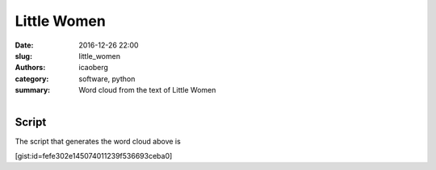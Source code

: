 Little Women
############

:date: 2016-12-26 22:00
:slug: little_women
:authors: icaoberg
:category: software, python
:summary: Word cloud from the text of Little Women

.. figure:: {filename}/images/little_women.png
    :align: left
    :target: https://github.com/icaoberg/scholarcloud/blob/master/examples/example005/little_women.png

Script
------

The script that generates the word cloud above is

[gist:id=fefe302e145074011239f536693ceba0]